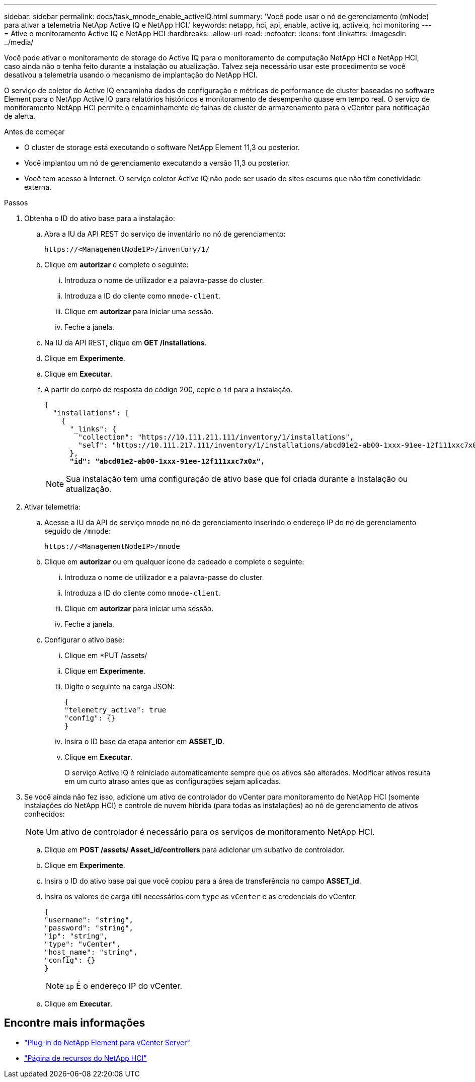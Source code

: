 ---
sidebar: sidebar 
permalink: docs/task_mnode_enable_activeIQ.html 
summary: 'Você pode usar o nó de gerenciamento (mNode) para ativar a telemetria NetApp Active IQ e NetApp HCI.' 
keywords: netapp, hci, api, enable, active iq, activeiq, hci monitoring 
---
= Ative o monitoramento Active IQ e NetApp HCI
:hardbreaks:
:allow-uri-read: 
:nofooter: 
:icons: font
:linkattrs: 
:imagesdir: ../media/


[role="lead"]
Você pode ativar o monitoramento de storage do Active IQ para o monitoramento de computação NetApp HCI e NetApp HCI, caso ainda não o tenha feito durante a instalação ou atualização. Talvez seja necessário usar este procedimento se você desativou a telemetria usando o mecanismo de implantação do NetApp HCI.

O serviço de coletor do Active IQ encaminha dados de configuração e métricas de performance de cluster baseadas no software Element para o NetApp Active IQ para relatórios históricos e monitoramento de desempenho quase em tempo real. O serviço de monitoramento NetApp HCI permite o encaminhamento de falhas de cluster de armazenamento para o vCenter para notificação de alerta.

.Antes de começar
* O cluster de storage está executando o software NetApp Element 11,3 ou posterior.
* Você implantou um nó de gerenciamento executando a versão 11,3 ou posterior.
* Você tem acesso à Internet. O serviço coletor Active IQ não pode ser usado de sites escuros que não têm conetividade externa.


.Passos
. Obtenha o ID do ativo base para a instalação:
+
.. Abra a IU da API REST do serviço de inventário no nó de gerenciamento:
+
[listing]
----
https://<ManagementNodeIP>/inventory/1/
----
.. Clique em *autorizar* e complete o seguinte:
+
... Introduza o nome de utilizador e a palavra-passe do cluster.
... Introduza a ID do cliente como `mnode-client`.
... Clique em *autorizar* para iniciar uma sessão.
... Feche a janela.


.. Na IU da API REST, clique em *GET ​/installations*.
.. Clique em *Experimente*.
.. Clique em *Executar*.
.. A partir do corpo de resposta do código 200, copie o `id` para a instalação.
+
[listing, subs="+quotes"]
----
{
  "installations": [
    {
      "_links": {
        "collection": "https://10.111.211.111/inventory/1/installations",
        "self": "https://10.111.217.111/inventory/1/installations/abcd01e2-ab00-1xxx-91ee-12f111xxc7x0x"
      },
      *"id": "abcd01e2-ab00-1xxx-91ee-12f111xxc7x0x",*
----
+

NOTE: Sua instalação tem uma configuração de ativo base que foi criada durante a instalação ou atualização.



. Ativar telemetria:
+
.. Acesse a IU da API de serviço mnode no nó de gerenciamento inserindo o endereço IP do nó de gerenciamento seguido de `/mnode`:
+
[listing]
----
https://<ManagementNodeIP>/mnode
----
.. Clique em *autorizar* ou em qualquer ícone de cadeado e complete o seguinte:
+
... Introduza o nome de utilizador e a palavra-passe do cluster.
... Introduza a ID do cliente como `mnode-client`.
... Clique em *autorizar* para iniciar uma sessão.
... Feche a janela.


.. Configurar o ativo base:
+
... Clique em *PUT /assets/
... Clique em *Experimente*.
... Digite o seguinte na carga JSON:
+
[listing]
----
{
"telemetry_active": true
"config": {}
}
----
... Insira o ID base da etapa anterior em *ASSET_ID*.
... Clique em *Executar*.
+
O serviço Active IQ é reiniciado automaticamente sempre que os ativos são alterados. Modificar ativos resulta em um curto atraso antes que as configurações sejam aplicadas.





. Se você ainda não fez isso, adicione um ativo de controlador do vCenter para monitoramento do NetApp HCI (somente instalações do NetApp HCI) e controle de nuvem híbrida (para todas as instalações) ao nó de gerenciamento de ativos conhecidos:
+

NOTE: Um ativo de controlador é necessário para os serviços de monitoramento NetApp HCI.

+
.. Clique em *POST /assets/ Asset_id/controllers* para adicionar um subativo de controlador.
.. Clique em *Experimente*.
.. Insira o ID do ativo base pai que você copiou para a área de transferência no campo *ASSET_id*.
.. Insira os valores de carga útil necessários com `type` as `vCenter` e as credenciais do vCenter.
+
[listing]
----
{
"username": "string",
"password": "string",
"ip": "string",
"type": "vCenter",
"host_name": "string",
"config": {}
}
----
+

NOTE: `ip` É o endereço IP do vCenter.

.. Clique em *Executar*.




[discrete]
== Encontre mais informações

* https://docs.netapp.com/us-en/vcp/index.html["Plug-in do NetApp Element para vCenter Server"^]
* https://www.netapp.com/hybrid-cloud/hci-documentation/["Página de recursos do NetApp HCI"^]

